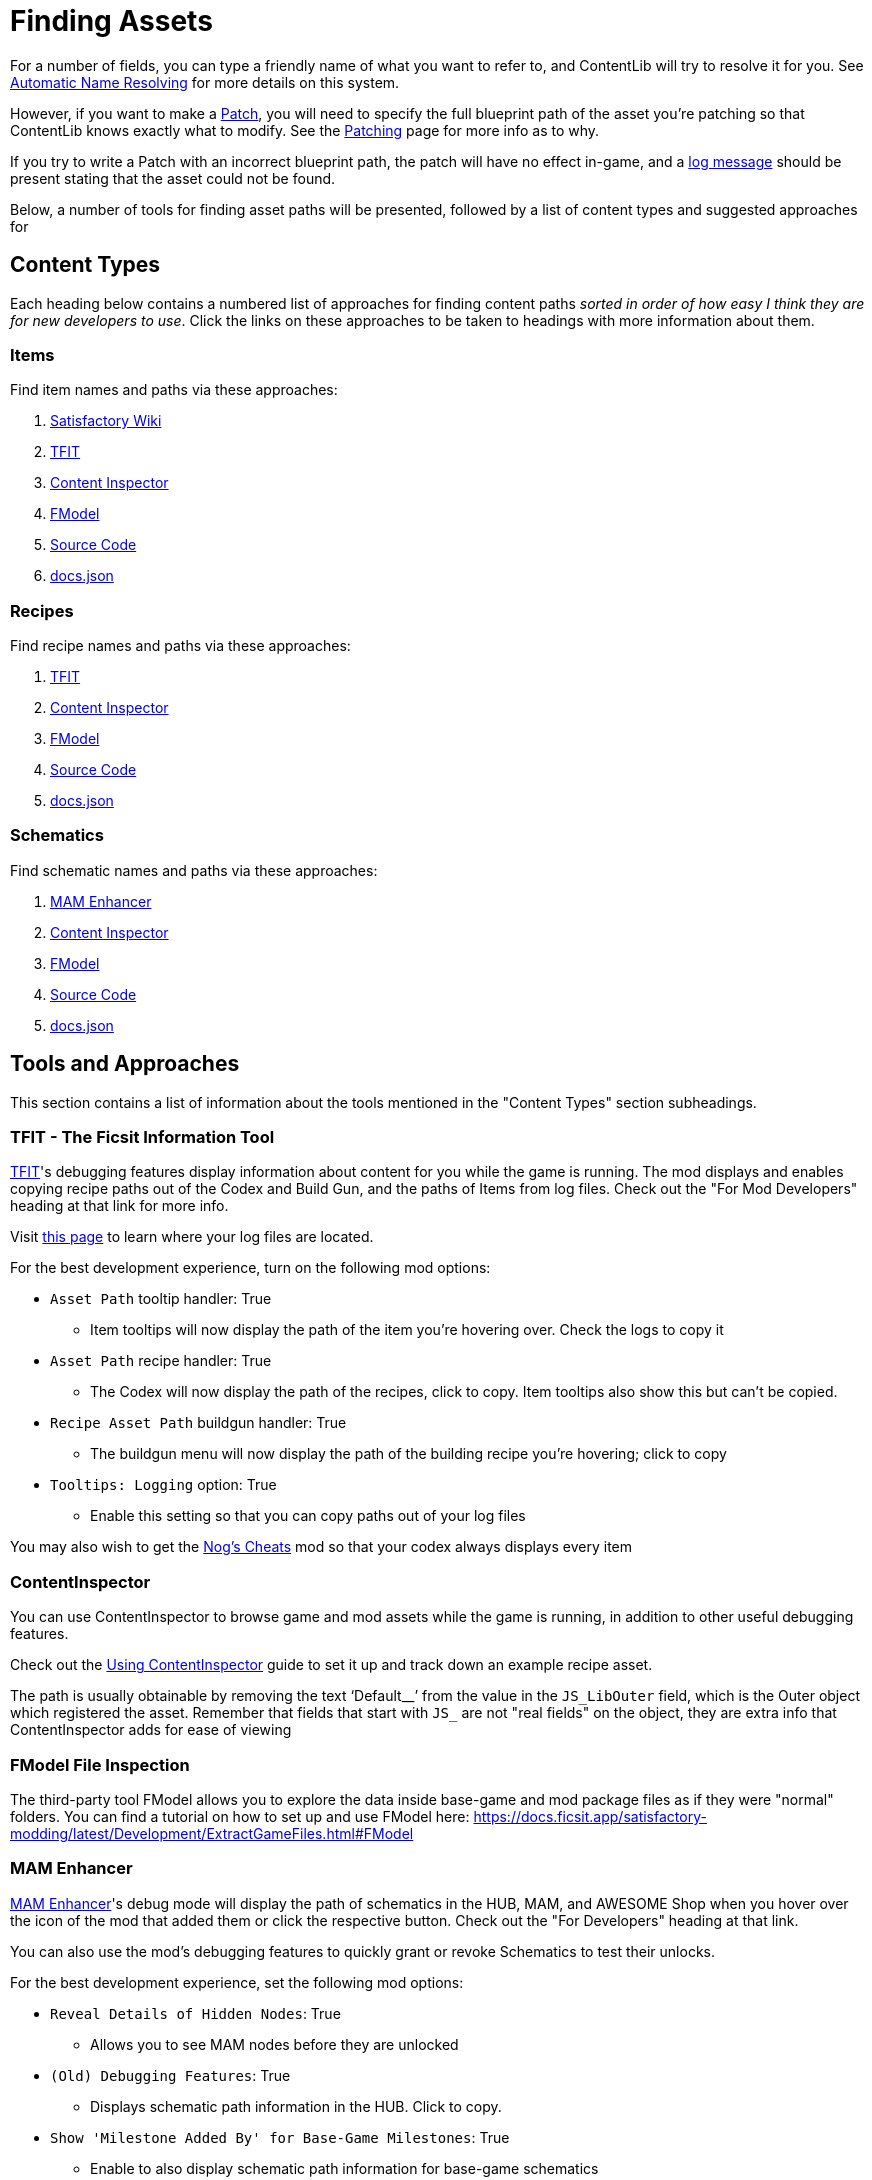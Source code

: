 = Finding Assets

For a number of fields, you can type a friendly name of what you want to refer to,
and ContentLib will try to resolve it for you.
See xref:BackgroundInfo/AutomaticNameResolving.adoc[Automatic Name Resolving]
for more details on this system.

However, if you want to make a xref:Features/Patching.adoc[Patch],
you will need to specify the full blueprint path of the asset you're patching
so that ContentLib knows exactly what to modify.
See the xref:Features/Patching.adoc[Patching] page for more info as to why.

If you try to write a Patch with an incorrect blueprint path,
the patch will have no effect in-game,
and a xref:Tutorials/Troubleshooting.adoc[log message]
should be present stating that the asset could not be found.

Below, a number of tools for finding asset paths will be presented,
followed by a list of content types and suggested approaches for 

== Content Types

Each heading below contains a numbered list of approaches for finding content paths
_sorted in order of how easy I think they are for new developers to use_.
Click the links on these approaches to be taken to headings with more information about them.

=== Items

Find item names and paths via these approaches:

. link:#Tool_SFWiki[Satisfactory Wiki]
. link:#Tool_TFIT[TFIT]
. link:#Tool_ContentInspector[Content Inspector]
. link:#Tool_FModel[FModel]
. link:#Tool_SourceCode[Source Code]
. link:#Tool_DocsJson[docs.json]

=== Recipes

Find recipe names and paths via these approaches:

. link:#Tool_TFIT[TFIT]
. link:#Tool_ContentInspector[Content Inspector]
. link:#Tool_FModel[FModel]
. link:#Tool_SourceCode[Source Code]
. link:#Tool_DocsJson[docs.json]

=== Schematics

Find schematic names and paths via these approaches:

. link:#Tool_MAMTips[MAM Enhancer]
. link:#Tool_ContentInspector[Content Inspector]
. link:#Tool_FModel[FModel]
. link:#Tool_SourceCode[Source Code]
. link:#Tool_DocsJson[docs.json]

== Tools and Approaches

This section contains a list of information about the tools mentioned in the "Content Types" section subheadings.

[id="Tool_TFIT"]
=== TFIT - The Ficsit Information Tool

https://ficsit.app/mod/TFIT#for-mod-developers[TFIT]'s debugging features
display information about content for you while the game is running.
The mod displays and enables copying recipe paths out of the Codex and Build Gun,
and the paths of Items from log files.
Check out the "For Mod Developers" heading at that link for more info.

Visit https://docs.ficsit.app/satisfactory-modding/latest/faq.html#Files_Logs[this page] to learn where your log files are located.

For the best development experience, turn on the following mod options:

* `Asset Path` tooltip handler: True
** Item tooltips will now display the path of the item you're hovering over. Check the logs to copy it
* `Asset Path` recipe handler: True
** The Codex will now display the path of the recipes, click to copy. Item tooltips also show this but can't be copied.
* `Recipe Asset Path` buildgun handler: True
** The buildgun menu will now display the path of the building recipe you're hovering; click to copy
* `Tooltips: Logging` option: True
** Enable this setting so that you can copy paths out of your log files

You may also wish to get the https://ficsit.app/mod/NogsCheats[Nog's Cheats] mod so that your codex always displays every item 

[id="Tool_ContentInspector"]
=== ContentInspector

You can use ContentInspector to browse game and mod assets while the game is running,
in addition to other useful debugging features.

Check out the xref:Tutorials/ContentInspector.adoc[Using ContentInspector] guide to set it up and track down an example recipe asset.

The path is usually obtainable by removing the text '`Default__`' from the value in the `JS_LibOuter` field,
which is the Outer object which registered the asset. Remember that fields that start with `JS_` are not "real fields" on the object, they are extra info that ContentInspector adds for ease of viewing

[id="Tool_FModel"]
=== FModel File Inspection

The third-party tool FModel allows you to explore the data inside base-game and mod package files as if they were "normal" folders.
You can find a tutorial on how to set up and use FModel here:
https://docs.ficsit.app/satisfactory-modding/latest/Development/ExtractGameFiles.html#FModel

[id="Tool_MAMTips"]
=== MAM Enhancer

https://ficsit.app/mod/MAMTips#debugging-features[MAM Enhancer]'s debug mode will display the path of schematics in the HUB, MAM, and AWESOME Shop when you hover over the icon of the mod that added them or click the respective button. Check out the "For Developers" heading at that link.

You can also use the mod's debugging features to quickly grant or revoke Schematics to test their unlocks.

For the best development experience, set the following mod options:

* `Reveal Details of Hidden Nodes`: True
** Allows you to see MAM nodes before they are unlocked
* `(Old) Debugging Features`: True
** Displays schematic path information in the HUB. Click to copy.
* `Show 'Milestone Added By' for Base-Game Milestones`: True
** Enable to also display schematic path information for base-game schematics

[id="Tool_SFWiki"]
=== Satisfactory Wiki

The https://satisfactory.wiki.gg/wiki/[Satisfactory Wiki] sometimes lists paths for items.
These are usually set by wiki editors manually, so the item you care about may not be displaying it.

[id="Tool_DocsJson"]
=== docs.json

`docs.json`, a file shipped with your game
(found at `<SatisfactoryInstallDirectory>\CommunityResources\Docs\Docs.json`) 
contains information on most **base-game** assets such as name, description, fuel value, etc.
It's a gigantic file and hard to walk through without existing knowledge of how the game files are structured,
but some lucky ctrl-f'ing might help find stuff.

[id="Tool_SourceCode"]
=== Source Code

Looking at the source code of a mod, if it's available, can help you find the path of assets.
Even without loading the mod in an editor you can browse its file tree on GitHub to figure out what things are named.

Learn more about this approach here:
https://docs.ficsit.app/satisfactory-modding/latest/Development/BeginnersGuide/ImportingAnotherMod.html#_find_the_source_code
